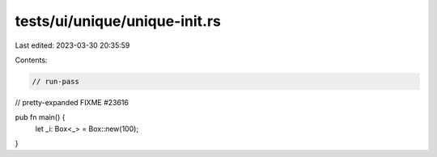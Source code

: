 tests/ui/unique/unique-init.rs
==============================

Last edited: 2023-03-30 20:35:59

Contents:

.. code-block:: rs

    // run-pass
// pretty-expanded FIXME #23616

pub fn main() {
    let _i: Box<_> = Box::new(100);
}


